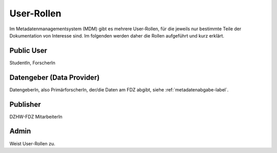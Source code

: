 User-Rollen
===========

Im Metadatenmanagementsystem (MDM) gibt es mehrere User-Rollen, für die jeweils nur bestimmte Teile der Dokumentation
von Interesse sind. Im folgenden werden daher die Rollen aufgeführt und kurz erklärt.

Public User
-----------
StudentIn, ForscherIn

Datengeber (Data Provider)
--------------------------
DatengeberIn, also PrimärforscherIn,
der/die Daten am FDZ abgibt, siehe :ref:`metadatenabgabe-label`.

Publisher
---------
DZHW-FDZ MitarbeiterIn

Admin
-----
Weist User-Rollen zu.
